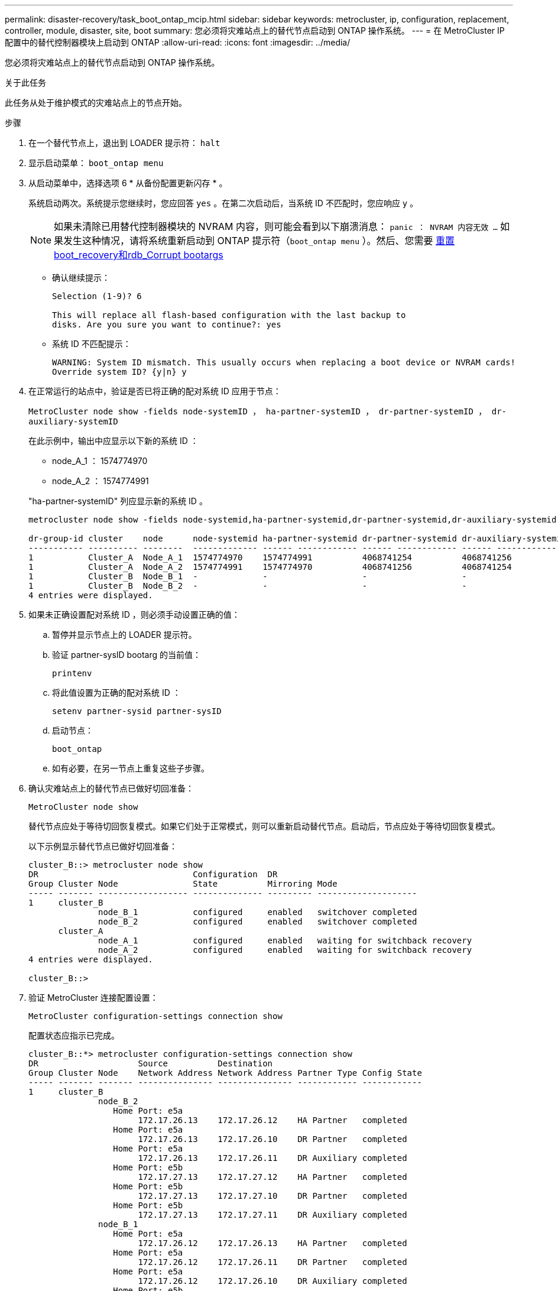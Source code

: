 ---
permalink: disaster-recovery/task_boot_ontap_mcip.html 
sidebar: sidebar 
keywords: metrocluster, ip, configuration, replacement, controller, module, disaster, site, boot 
summary: 您必须将灾难站点上的替代节点启动到 ONTAP 操作系统。 
---
= 在 MetroCluster IP 配置中的替代控制器模块上启动到 ONTAP
:allow-uri-read: 
:icons: font
:imagesdir: ../media/


[role="lead"]
您必须将灾难站点上的替代节点启动到 ONTAP 操作系统。

.关于此任务
此任务从处于维护模式的灾难站点上的节点开始。

.步骤
. 在一个替代节点上，退出到 LOADER 提示符： `halt`
. 显示启动菜单： `boot_ontap menu`
. 从启动菜单中，选择选项 6 * 从备份配置更新闪存 * 。
+
系统启动两次。系统提示您继续时，您应回答 `yes` 。在第二次启动后，当系统 ID 不匹配时，您应响应 `y` 。

+

NOTE: 如果未清除已用替代控制器模块的 NVRAM 内容，则可能会看到以下崩溃消息： `panic ： NVRAM 内容无效 ...` 如果发生这种情况，请将系统重新启动到 ONTAP 提示符（`boot_ontap menu` ）。然后、您需要 <<Reset-the-boot-recovery,重置boot_recovery和rdb_Corrupt bootargs>>

+
** 确认继续提示：
+
[listing]
----
Selection (1-9)? 6

This will replace all flash-based configuration with the last backup to
disks. Are you sure you want to continue?: yes
----
** 系统 ID 不匹配提示：
+
[listing]
----
WARNING: System ID mismatch. This usually occurs when replacing a boot device or NVRAM cards!
Override system ID? {y|n} y
----


. 在正常运行的站点中，验证是否已将正确的配对系统 ID 应用于节点：
+
`MetroCluster node show -fields node-systemID ， ha-partner-systemID ， dr-partner-systemID ， dr-auxiliary-systemID`

+
--
在此示例中，输出中应显示以下新的系统 ID ：

** node_A_1 ： 1574774970
** node_A_2 ： 1574774991


"ha-partner-systemID" 列应显示新的系统 ID 。

[listing]
----
metrocluster node show -fields node-systemid,ha-partner-systemid,dr-partner-systemid,dr-auxiliary-systemid

dr-group-id cluster    node      node-systemid ha-partner-systemid dr-partner-systemid dr-auxiliary-systemid
----------- ---------- --------  ------------- ------ ------------ ------ ------------ ------ --------------
1           Cluster_A  Node_A_1  1574774970    1574774991          4068741254          4068741256
1           Cluster_A  Node_A_2  1574774991    1574774970          4068741256          4068741254
1           Cluster_B  Node_B_1  -             -                   -                   -
1           Cluster_B  Node_B_2  -             -                   -                   -
4 entries were displayed.
----
--
. 如果未正确设置配对系统 ID ，则必须手动设置正确的值：
+
.. 暂停并显示节点上的 LOADER 提示符。
.. 验证 partner-sysID bootarg 的当前值：
+
`printenv`

.. 将此值设置为正确的配对系统 ID ：
+
`setenv partner-sysid partner-sysID`

.. 启动节点：
+
`boot_ontap`

.. 如有必要，在另一节点上重复这些子步骤。


. 确认灾难站点上的替代节点已做好切回准备：
+
`MetroCluster node show`

+
替代节点应处于等待切回恢复模式。如果它们处于正常模式，则可以重新启动替代节点。启动后，节点应处于等待切回恢复模式。

+
以下示例显示替代节点已做好切回准备：

+
[listing]
----
cluster_B::> metrocluster node show
DR                               Configuration  DR
Group Cluster Node               State          Mirroring Mode
----- ------- ------------------ -------------- --------- --------------------
1     cluster_B
              node_B_1           configured     enabled   switchover completed
              node_B_2           configured     enabled   switchover completed
      cluster_A
              node_A_1           configured     enabled   waiting for switchback recovery
              node_A_2           configured     enabled   waiting for switchback recovery
4 entries were displayed.

cluster_B::>
----
. 验证 MetroCluster 连接配置设置：
+
`MetroCluster configuration-settings connection show`

+
配置状态应指示已完成。

+
[listing]
----
cluster_B::*> metrocluster configuration-settings connection show
DR                    Source          Destination
Group Cluster Node    Network Address Network Address Partner Type Config State
----- ------- ------- --------------- --------------- ------------ ------------
1     cluster_B
              node_B_2
                 Home Port: e5a
                      172.17.26.13    172.17.26.12    HA Partner   completed
                 Home Port: e5a
                      172.17.26.13    172.17.26.10    DR Partner   completed
                 Home Port: e5a
                      172.17.26.13    172.17.26.11    DR Auxiliary completed
                 Home Port: e5b
                      172.17.27.13    172.17.27.12    HA Partner   completed
                 Home Port: e5b
                      172.17.27.13    172.17.27.10    DR Partner   completed
                 Home Port: e5b
                      172.17.27.13    172.17.27.11    DR Auxiliary completed
              node_B_1
                 Home Port: e5a
                      172.17.26.12    172.17.26.13    HA Partner   completed
                 Home Port: e5a
                      172.17.26.12    172.17.26.11    DR Partner   completed
                 Home Port: e5a
                      172.17.26.12    172.17.26.10    DR Auxiliary completed
                 Home Port: e5b
                      172.17.27.12    172.17.27.13    HA Partner   completed
                 Home Port: e5b
                      172.17.27.12    172.17.27.11    DR Partner   completed
                 Home Port: e5b
                      172.17.27.12    172.17.27.10    DR Auxiliary completed
      cluster_A
              node_A_2
                 Home Port: e5a
                      172.17.26.11    172.17.26.10    HA Partner   completed
                 Home Port: e5a
                      172.17.26.11    172.17.26.12    DR Partner   completed
                 Home Port: e5a
                      172.17.26.11    172.17.26.13    DR Auxiliary completed
                 Home Port: e5b
                      172.17.27.11    172.17.27.10    HA Partner   completed
                 Home Port: e5b
                      172.17.27.11    172.17.27.12    DR Partner   completed
                 Home Port: e5b
                      172.17.27.11    172.17.27.13    DR Auxiliary completed
              node_A_1
                 Home Port: e5a
                      172.17.26.10    172.17.26.11    HA Partner   completed
                 Home Port: e5a
                      172.17.26.10    172.17.26.13    DR Partner   completed
                 Home Port: e5a
                      172.17.26.10    172.17.26.12    DR Auxiliary completed
                 Home Port: e5b
                      172.17.27.10    172.17.27.11    HA Partner   completed
                 Home Port: e5b
                      172.17.27.10    172.17.27.13    DR Partner   completed
                 Home Port: e5b
                      172.17.27.10    172.17.27.12    DR Auxiliary completed
24 entries were displayed.

cluster_B::*>
----
. 在灾难站点的另一个节点上重复上述步骤。




=== 【重置启动恢复】重置boot_recovery和rdb_Corrupt bootargs

[role="lead"]
如果需要、您可以重置boot_recovery和rdb_Corrupt_bootargs

.步骤
. 将节点暂停回LOADER提示符：
+
[listing]
----
siteA::*> halt -node <node-name>
----
. 检查是否已设置以下bootarg：
+
[listing]
----
LOADER> printenv bootarg.init.boot_recovery
LOADER> printenv bootarg.rdb_corrupt
----
. 如果已将任一bootarg设置为值、请取消设置并启动ONTAP ：
+
[listing]
----
LOADER> unsetenv bootarg.init.boot_recovery
LOADER> unsetenv bootarg.rdb_corrupt
LOADER> saveenv
LOADER> bye
----

